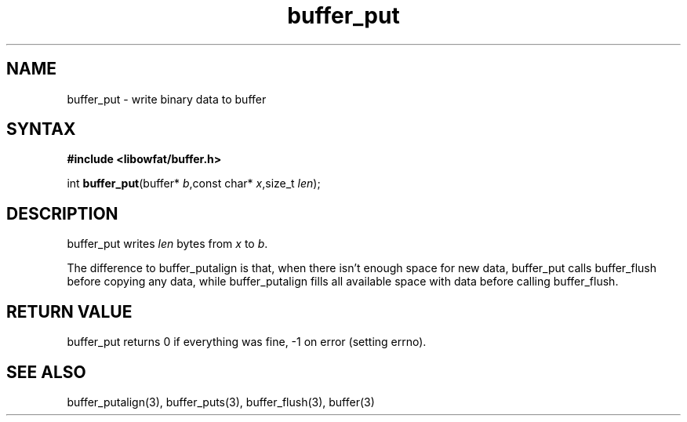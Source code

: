 .TH buffer_put 3
.SH NAME
buffer_put \- write binary data to buffer
.SH SYNTAX
.B #include <libowfat/buffer.h>

int \fBbuffer_put\fP(buffer* \fIb\fR,const char* \fIx\fR,size_t \fIlen\fR);
.SH DESCRIPTION
buffer_put writes \fIlen\fR bytes from \fIx\fR to \fIb\fR.

The difference to buffer_putalign is that, when there isn't enough space
for new data, buffer_put calls buffer_flush before copying any data,
while buffer_putalign fills all available space with data before calling
buffer_flush.
.SH "RETURN VALUE"
buffer_put returns 0 if everything was fine, -1 on error (setting
errno).
.SH "SEE ALSO"
buffer_putalign(3), buffer_puts(3), buffer_flush(3), buffer(3)
